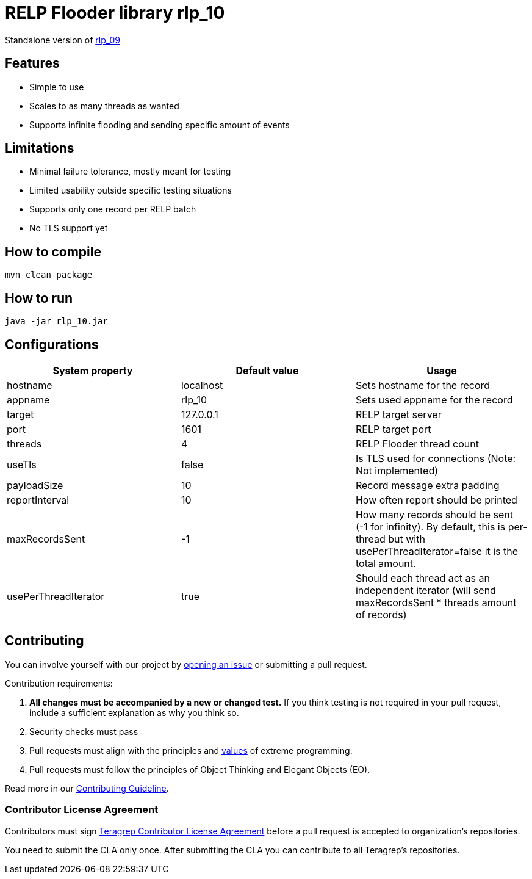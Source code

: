 = RELP Flooder library rlp_10

Standalone version of https://github.com/teragrep/rlp_09[rlp_09]

== Features

- Simple to use
- Scales to as many threads as wanted
- Supports infinite flooding and sending specific amount of events

== Limitations

- Minimal failure tolerance, mostly meant for testing
- Limited usability outside specific testing situations
- Supports only one record per RELP batch
- No TLS support yet

== How to compile

`mvn clean package`

== How to run

`java -jar rlp_10.jar`

== Configurations

[cols="3"]
|===
|System property|Default value|Usage

|hostname|localhost|Sets hostname for the record
|appname|rlp_10|Sets used appname for the record
|target|127.0.0.1|RELP target server
|port|1601|RELP target port
|threads|4|RELP Flooder thread count
|useTls|false|Is TLS used for connections (Note: Not implemented)
|payloadSize|10|Record message extra padding
|reportInterval|10|How often report should be printed
|maxRecordsSent|-1|How many records should be sent (-1 for infinity). By default, this is per-thread but with usePerThreadIterator=false it is the total amount.
|usePerThreadIterator|true|Should each thread act as an independent iterator (will send maxRecordsSent * threads amount of records)
|===

== Contributing

You can involve yourself with our project by https://github.com/teragrep/rlp_10/issues/new/choose[opening an issue] or submitting a pull request.

Contribution requirements:

. *All changes must be accompanied by a new or changed test.* If you think testing is not required in your pull request, include a sufficient explanation as why you think so.
. Security checks must pass
. Pull requests must align with the principles and http://www.extremeprogramming.org/values.html[values] of extreme programming.
. Pull requests must follow the principles of Object Thinking and Elegant Objects (EO).

Read more in our https://github.com/teragrep/teragrep/blob/main/contributing.adoc[Contributing Guideline].

=== Contributor License Agreement

Contributors must sign https://github.com/teragrep/teragrep/blob/main/cla.adoc[Teragrep Contributor License Agreement] before a pull request is accepted to organization's repositories.

You need to submit the CLA only once. After submitting the CLA you can contribute to all Teragrep's repositories.

